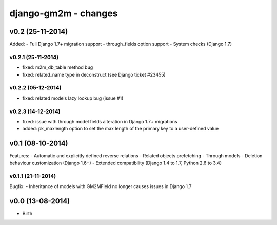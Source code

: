 django-gm2m - changes
=====================


v0.2 (25-11-2014)
-----------------

Added:
- Full Django 1.7+ migration support
- through_fields option support
- System checks (Django 1.7)

v0.2.1 (25-11-2014)
...................
- fixed: m2m_db_table method bug
- fixed: related_name type in deconstruct (see Django ticket #23455)

v0.2.2 (05-12-2014)
...................
- fixed: related models lazy lookup bug (issue #1)

v0.2.3 (14-12-2014)
...................
- fixed: issue with through model fields alteration in Django 1.7+ migrations
- added: pk_maxlength option to set the max length of the primary key to a
  user-defined value


v0.1 (08-10-2014)
-----------------

Features:
- Automatic and explicitly defined reverse relations
- Related objects prefetching
- Through models
- Deletion behaviour customization (Django 1.6+)
- Extended compatibility (Django 1.4 to 1.7, Python 2.6 to 3.4)

v0.1.1 (21-11-2014)
...................

Bugfix:
- Inheritance of models with GM2MField no longer causes issues in Django 1.7


v0.0 (13-08-2014)
-----------------

- Birth
